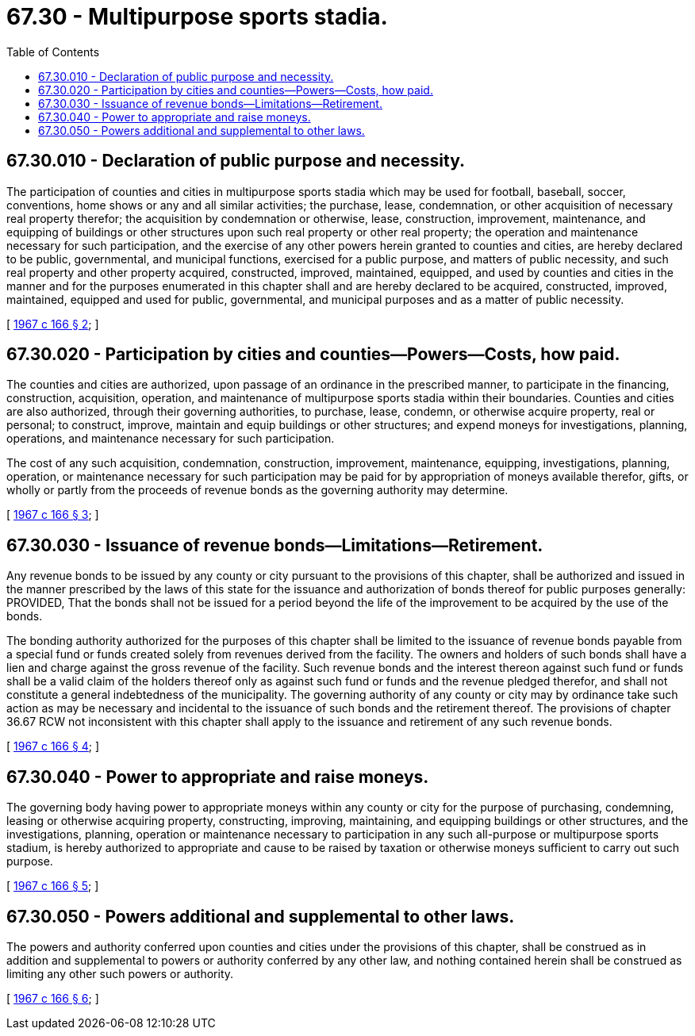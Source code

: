 = 67.30 - Multipurpose sports stadia.
:toc:

== 67.30.010 - Declaration of public purpose and necessity.
The participation of counties and cities in multipurpose sports stadia which may be used for football, baseball, soccer, conventions, home shows or any and all similar activities; the purchase, lease, condemnation, or other acquisition of necessary real property therefor; the acquisition by condemnation or otherwise, lease, construction, improvement, maintenance, and equipping of buildings or other structures upon such real property or other real property; the operation and maintenance necessary for such participation, and the exercise of any other powers herein granted to counties and cities, are hereby declared to be public, governmental, and municipal functions, exercised for a public purpose, and matters of public necessity, and such real property and other property acquired, constructed, improved, maintained, equipped, and used by counties and cities in the manner and for the purposes enumerated in this chapter shall and are hereby declared to be acquired, constructed, improved, maintained, equipped and used for public, governmental, and municipal purposes and as a matter of public necessity.

[ http://leg.wa.gov/CodeReviser/documents/sessionlaw/1967c166.pdf?cite=1967%20c%20166%20§%202[1967 c 166 § 2]; ]

== 67.30.020 - Participation by cities and counties—Powers—Costs, how paid.
The counties and cities are authorized, upon passage of an ordinance in the prescribed manner, to participate in the financing, construction, acquisition, operation, and maintenance of multipurpose sports stadia within their boundaries. Counties and cities are also authorized, through their governing authorities, to purchase, lease, condemn, or otherwise acquire property, real or personal; to construct, improve, maintain and equip buildings or other structures; and expend moneys for investigations, planning, operations, and maintenance necessary for such participation.

The cost of any such acquisition, condemnation, construction, improvement, maintenance, equipping, investigations, planning, operation, or maintenance necessary for such participation may be paid for by appropriation of moneys available therefor, gifts, or wholly or partly from the proceeds of revenue bonds as the governing authority may determine.

[ http://leg.wa.gov/CodeReviser/documents/sessionlaw/1967c166.pdf?cite=1967%20c%20166%20§%203[1967 c 166 § 3]; ]

== 67.30.030 - Issuance of revenue bonds—Limitations—Retirement.
Any revenue bonds to be issued by any county or city pursuant to the provisions of this chapter, shall be authorized and issued in the manner prescribed by the laws of this state for the issuance and authorization of bonds thereof for public purposes generally: PROVIDED, That the bonds shall not be issued for a period beyond the life of the improvement to be acquired by the use of the bonds.

The bonding authority authorized for the purposes of this chapter shall be limited to the issuance of revenue bonds payable from a special fund or funds created solely from revenues derived from the facility. The owners and holders of such bonds shall have a lien and charge against the gross revenue of the facility. Such revenue bonds and the interest thereon against such fund or funds shall be a valid claim of the holders thereof only as against such fund or funds and the revenue pledged therefor, and shall not constitute a general indebtedness of the municipality. The governing authority of any county or city may by ordinance take such action as may be necessary and incidental to the issuance of such bonds and the retirement thereof. The provisions of chapter 36.67 RCW not inconsistent with this chapter shall apply to the issuance and retirement of any such revenue bonds.

[ http://leg.wa.gov/CodeReviser/documents/sessionlaw/1967c166.pdf?cite=1967%20c%20166%20§%204[1967 c 166 § 4]; ]

== 67.30.040 - Power to appropriate and raise moneys.
The governing body having power to appropriate moneys within any county or city for the purpose of purchasing, condemning, leasing or otherwise acquiring property, constructing, improving, maintaining, and equipping buildings or other structures, and the investigations, planning, operation or maintenance necessary to participation in any such all-purpose or multipurpose sports stadium, is hereby authorized to appropriate and cause to be raised by taxation or otherwise moneys sufficient to carry out such purpose.

[ http://leg.wa.gov/CodeReviser/documents/sessionlaw/1967c166.pdf?cite=1967%20c%20166%20§%205[1967 c 166 § 5]; ]

== 67.30.050 - Powers additional and supplemental to other laws.
The powers and authority conferred upon counties and cities under the provisions of this chapter, shall be construed as in addition and supplemental to powers or authority conferred by any other law, and nothing contained herein shall be construed as limiting any other such powers or authority.

[ http://leg.wa.gov/CodeReviser/documents/sessionlaw/1967c166.pdf?cite=1967%20c%20166%20§%206[1967 c 166 § 6]; ]

